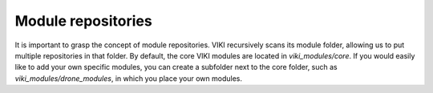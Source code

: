 .. _`modrepositories`:

Module repositories
===================

It is important to grasp the concept of module repositories. VIKI recursively scans its module folder, allowing us to put multiple repositories in that folder. By default, the core VIKI modules are located in *viki_modules/core*. If you would easily like to add your own specific modules, you can create a subfolder next to the core folder, such as *viki_modules/drone_modules*, in which you place your own modules.